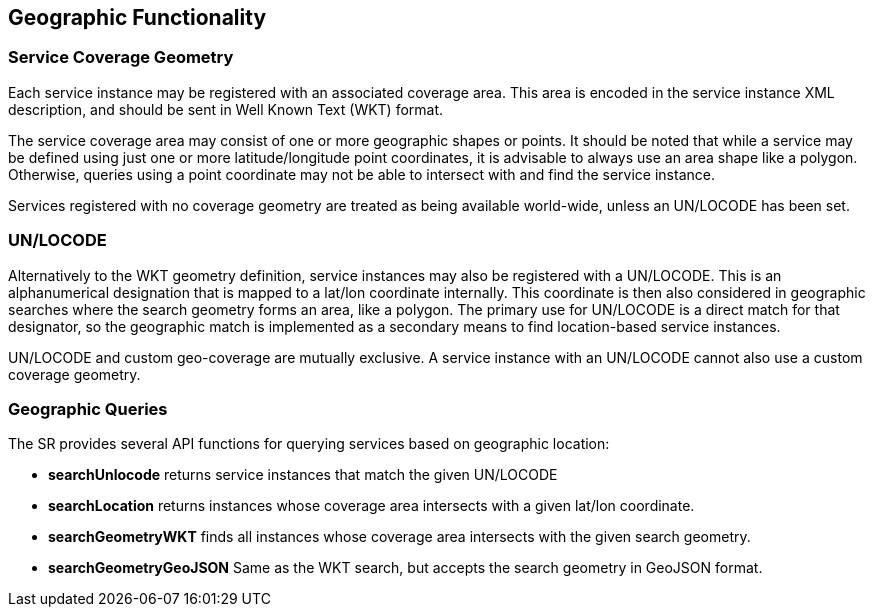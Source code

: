 == Geographic Functionality
=== Service Coverage Geometry
Each service instance may be registered with an associated coverage area. This area is encoded in the service instance XML description, and should be sent in Well Known Text (WKT) format.

The service coverage area may consist of one or more geographic shapes or points. It should be noted that while a service may be defined using just one or more latitude/longitude point coordinates, it is advisable to always use an area shape like a polygon. Otherwise, queries using a point coordinate may not be able to intersect with and find the service instance.

Services registered with no coverage geometry are treated as being available world-wide, unless an UN/LOCODE has been set.

=== UN/LOCODE
Alternatively to the WKT geometry definition, service instances may also be registered with a UN/LOCODE. This is an alphanumerical designation that is mapped to a lat/lon coordinate internally. This coordinate is then also considered in geographic searches where the search geometry forms an area, like a polygon. The primary use for UN/LOCODE is a direct match for that designator, so the geographic match is implemented as a secondary means to find location-based service instances.

UN/LOCODE and custom geo-coverage are mutually exclusive. A service instance with an UN/LOCODE cannot also use a custom coverage geometry.

=== Geographic Queries
The SR provides several API functions for querying services based on geographic location:

* *searchUnlocode* returns service instances that match the given UN/LOCODE
* *searchLocation* returns instances whose coverage area intersects with a given lat/lon coordinate.
* *searchGeometryWKT* finds all instances whose coverage area intersects with the given search geometry.
* *searchGeometryGeoJSON* Same as the WKT search, but accepts the search geometry in GeoJSON format.
